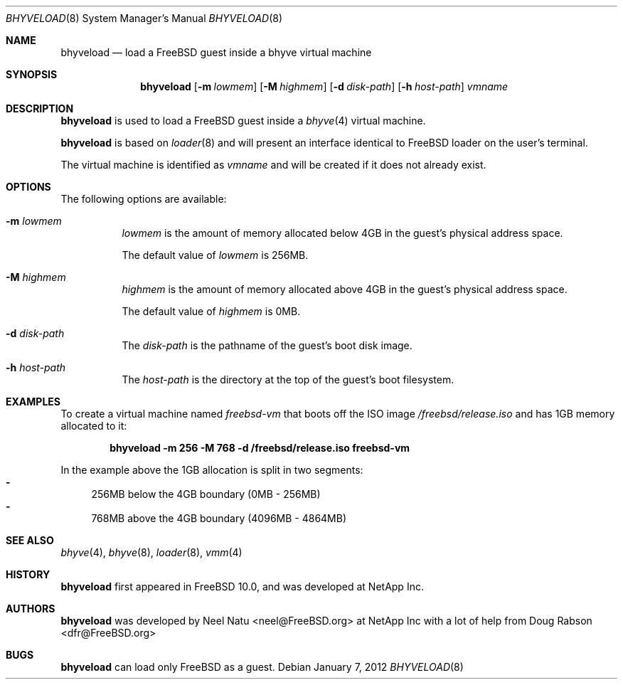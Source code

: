 .\"
.\" Copyright (c) 2012 NetApp Inc
.\" All rights reserved.
.\"
.\" Redistribution and use in source and binary forms, with or without
.\" modification, are permitted provided that the following conditions
.\" are met:
.\" 1. Redistributions of source code must retain the above copyright
.\"    notice, this list of conditions and the following disclaimer.
.\" 2. Redistributions in binary form must reproduce the above copyright
.\"    notice, this list of conditions and the following disclaimer in the
.\"    documentation and/or other materials provided with the distribution.
.\"
.\" THIS SOFTWARE IS PROVIDED BY THE AUTHOR AND CONTRIBUTORS ``AS IS'' AND
.\" ANY EXPRESS OR IMPLIED WARRANTIES, INCLUDING, BUT NOT LIMITED TO, THE
.\" IMPLIED WARRANTIES OF MERCHANTABILITY AND FITNESS FOR A PARTICULAR PURPOSE
.\" ARE DISCLAIMED.  IN NO EVENT SHALL THE AUTHOR OR CONTRIBUTORS BE LIABLE
.\" FOR ANY DIRECT, INDIRECT, INCIDENTAL, SPECIAL, EXEMPLARY, OR CONSEQUENTIAL
.\" DAMAGES (INCLUDING, BUT NOT LIMITED TO, PROCUREMENT OF SUBSTITUTE GOODS
.\" OR SERVICES; LOSS OF USE, DATA, OR PROFITS; OR BUSINESS INTERRUPTION)
.\" HOWEVER CAUSED AND ON ANY THEORY OF LIABILITY, WHETHER IN CONTRACT, STRICT
.\" LIABILITY, OR TORT (INCLUDING NEGLIGENCE OR OTHERWISE) ARISING IN ANY WAY
.\" OUT OF THE USE OF THIS SOFTWARE, EVEN IF ADVISED OF THE POSSIBILITY OF
.\" SUCH DAMAGE.
.\"
.\" $FreeBSD$
.\"
.Dd January 7, 2012
.Dt BHYVELOAD 8
.Os
.Sh NAME
.Nm bhyveload
.Nd load a
.Fx
guest inside a bhyve virtual machine
.Sh SYNOPSIS
.Nm
.Op Fl m Ar lowmem
.Op Fl M Ar highmem
.Op Fl d Ar disk-path
.Op Fl h Ar host-path
.Ar vmname
.Sh DESCRIPTION
.Nm
is used to load a
.Fx
guest inside a
.Xr bhyve 4
virtual machine.
.Pp
.Nm
is based on
.Xr loader 8
and will present an interface identical to
.Fx
loader on the user's terminal.
.Pp
The virtual machine is identified as
.Ar vmname
and will be created if it does not already exist.
.Sh OPTIONS
The following options are available:
.Bl -tag -width indent
.It Fl m Ar lowmem
.Ar lowmem
is the amount of memory allocated below 4GB in the guest's physical address
space.
.Pp
The default value of
.Ar lowmem
is 256MB.
.It Fl M Ar highmem
.Ar highmem
is the amount of memory allocated above 4GB in the guest's physical address
space.
.Pp
The default value of
.Ar highmem
is 0MB.
.It Fl d Ar disk-path
The
.Ar disk-path
is the pathname of the guest's boot disk image.
.It Fl h Ar host-path
The
.Ar host-path
is the directory at the top of the guest's boot filesystem.

.Sh EXAMPLES
To create a virtual machine named
.Ar freebsd-vm 
that boots off the ISO image
.Pa /freebsd/release.iso 
and has 1GB memory allocated to it:

.Dl "bhyveload -m 256 -M 768 -d /freebsd/release.iso freebsd-vm

In the example above the 1GB allocation is split in two segments:
.Bl -dash -compact
.It
256MB below the 4GB boundary (0MB - 256MB)
.It
768MB above the 4GB boundary (4096MB - 4864MB)
.El

.Sh SEE ALSO
.Xr bhyve 4 ,
.Xr bhyve 8 ,
.Xr loader 8 ,
.Xr vmm 4

.Sh HISTORY
.Nm
first appeared in
.Fx 10.0 ,
and was developed at NetApp Inc.

.Sh AUTHORS
.Nm
was developed by
.An -nosplit
.An "Neel Natu" Aq neel@FreeBSD.org
at NetApp Inc with a lot of help from
.An Doug Rabson Aq dfr@FreeBSD.org

.Sh BUGS
.Nm
can load only
.Fx
as a guest.
